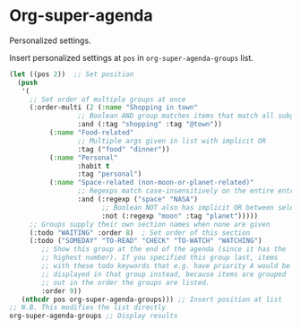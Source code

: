 #+PROPERTY: header-args    :results silent
* Org-super-agenda

Personalized settings.

Insert personalized settings at =pos= in =org-super-agenda-groups= list.
#+begin_src emacs-lisp
  (let ((pos 2))  ;; Set position
    (push
     '(
       ;; Set order of multiple groups at once
       (:order-multi (2 (:name "Shopping in town"
			       ;; Boolean AND group matches items that match all subgroups
			       :and (:tag "shopping" :tag "@town"))
			(:name "Food-related"
			       ;; Multiple args given in list with implicit OR
			       :tag ("food" "dinner"))
			(:name "Personal"
			       :habit t
			       :tag "personal")
			(:name "Space-related (non-moon-or-planet-related)"
			       ;; Regexps match case-insensitively on the entire entry
			       :and (:regexp ("space" "NASA")
					     ;; Boolean NOT also has implicit OR between selectors
					     :not (:regexp "moon" :tag "planet")))))
       ;; Groups supply their own section names when none are given
       (:todo "WAITING" :order 8)  ; Set order of this section
       (:todo ("SOMEDAY" "TO-READ" "CHECK" "TO-WATCH" "WATCHING")
	      ;; Show this group at the end of the agenda (since it has the
	      ;; highest number). If you specified this group last, items
	      ;; with these todo keywords that e.g. have priority A would be
	      ;; displayed in that group instead, because items are grouped
	      ;; out in the order the groups are listed.
	      :order 9))
     (nthcdr pos org-super-agenda-groups))) ;; Insert position at list
  ;; N.B. This modifies the list directly
  org-super-agenda-groups ;; Display results
#+end_src
